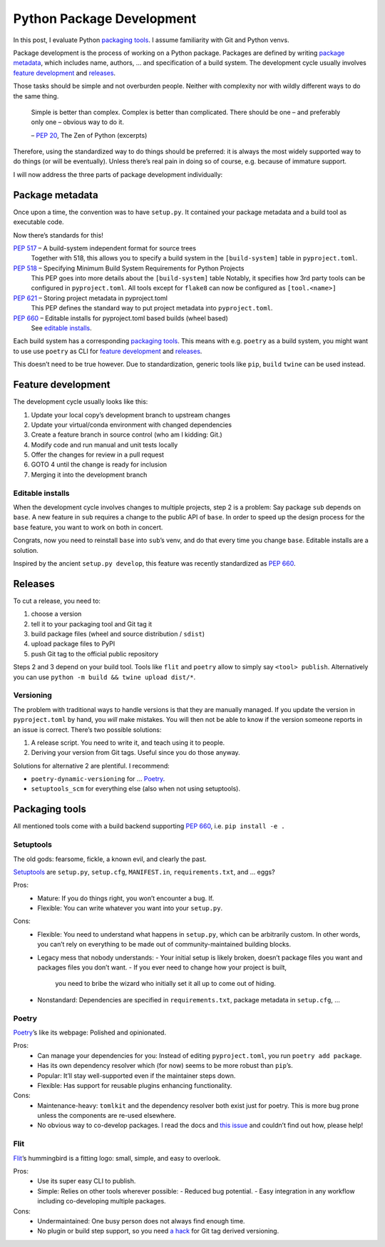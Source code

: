 Python Package Development
==========================

In this post, I evaluate Python `packaging tools`_.
I assume familiarity with Git and Python venvs.

Package development is the process of working on a Python package.
Packages are defined by writing `package metadata`_,
which includes name, authors, … and specification of a build system.
The development cycle usually involves `feature development`_ and releases_.

Those tasks should be simple and not overburden people.
Neither with complexity nor with wildly different ways to do the same thing.

    Simple is better than complex.
    Complex is better than complicated.
    There should be one – and preferably only one – obvious way to do it.

    – :pep:`20`, The Zen of Python (excerpts)

Therefore, using the standardized way to do things should be preferred:
it is always the most widely supported way to do things (or will be eventually).
Unless there’s real pain in doing so of course, e.g. because of immature support.

I will now address the three parts of package development individually:

Package metadata
----------------

Once upon a time, the convention was to have ``setup.py``.
It contained your package metadata and a build tool as executable code.

Now there’s standards for this!

:pep:`517` – A build-system independent format for source trees
    Together with 518, this allows you to specify a build system
    in the ``[build-system]`` table in ``pyproject.toml``.
:pep:`518` – Specifying Minimum Build System Requirements for Python Projects
    This PEP goes into more details about the ``[build-system]`` table
    Notably, it specifies how 3rd party tools can be configured in ``pyproject.toml``.
    All tools except for ``flake8`` can now be configured as ``[tool.<name>]``
:pep:`621` – Storing project metadata in pyproject.toml
    This PEP defines the standard way to put project metadata into ``pyproject.toml``.
:pep:`660` – Editable installs for pyproject.toml based builds (wheel based)
    See `editable installs`_.

Each build system has a corresponding `packaging tools`_.
This means with e.g. ``poetry`` as a build system,
you might want to use use ``poetry`` as CLI for `feature development`_ and releases_.

This doesn’t need to be true however.
Due to standardization, generic tools like ``pip``, ``build`` ``twine`` can be used instead.


Feature development
-------------------

The development cycle usually looks like this:

#. Update your local copy’s development branch to upstream changes
#. Update your virtual/conda environment with changed dependencies
#. Create a feature branch in source control (who am I kidding: Git.)
#. Modify code and run manual and unit tests locally
#. Offer the changes for review in a pull request
#. GOTO 4 until the change is ready for inclusion
#. Merging it into the development branch

Editable installs
~~~~~~~~~~~~~~~~~

When the development cycle involves changes to multiple projects, step 2 is a problem:
Say package ``sub`` depends on ``base``.
A new feature in ``sub`` requires a change to the public API of ``base``.
In order to speed up the design process for the ``base`` feature,
you want to work on both in concert.

Congrats, now you need to reinstall ``base`` into ``sub``’s venv,
and do that every time you change ``base``.
Editable installs are a solution.

Inspired by the ancient ``setup.py develop``,
this feature was recently standardized as :pep:`660`.


Releases
--------

To cut a release, you need to:

#. choose a version
#. tell it to your packaging tool and Git tag it
#. build package files (wheel and source distribution / ``sdist``)
#. upload package files to PyPI
#. push Git tag to the official public repository

Steps 2 and 3 depend on your build tool.
Tools like ``flit`` and ``poetry`` allow to simply say ``<tool> publish``.
Alternatively you can use ``python -m build && twine upload dist/*``.

Versioning
~~~~~~~~~~

The problem with traditional ways to handle versions is that they are manually managed.
If you update the version in ``pyproject.toml`` by hand, you *will* make mistakes.
You will then not be able to know if the version someone reports in an issue is correct.
There’s two possible solutions:

#. A release script. You need to write it, and teach using it to people.
#. Deriving your version from Git tags. Useful since you do those anyway.

Solutions for alternative 2 are plentiful. I recommend:

- ``poetry-dynamic-versioning`` for … Poetry_.
- ``setuptools_scm`` for everything else (also when not using setuptools).


Packaging tools
---------------

All mentioned tools come with a build backend supporting :pep:`660`, i.e. ``pip install -e .``

Setuptools
~~~~~~~~~~
The old gods: fearsome, fickle, a known evil, and clearly the past.

Setuptools_ are ``setup.py``, ``setup.cfg``, ``MANIFEST.in``, ``requirements.txt``, and … eggs?

.. _setuptools: https://setuptools.pypa.io/en/latest/

Pros:
    - Mature: If you do things right, you won’t encounter a bug. If.
    - Flexible: You can write whatever you want into your ``setup.py``.
Cons:
    - Flexible: You need to understand what happens in ``setup.py``, which can be arbitrarily custom.
      In other words, you can’t rely on everything to be made out of community-maintained building blocks.
    - Legacy mess that nobody understands:
      - Your initial setup is likely broken, doesn’t package files you want and packages files you don’t want.
      - If you ever need to change how your project is built,
        you need to bribe the wizard who initially set it all up to come out of hiding.
    - Nonstandard: Dependencies are specified in ``requirements.txt``, package metadata in ``setup.cfg``, …

Poetry
~~~~~~
Poetry_’s like its webpage: Polished and opinionated.

.. _poetry: https://python-poetry.org/

Pros:
    - Can manage your dependencies for you:
      Instead of editing ``pyproject.toml``, you run ``poetry add package``.
    - Has its own dependency resolver which (for now) seems to be more robust than ``pip``’s.
    - Popular: It’ll stay well-supported even if the maintainer steps down.
    - Flexible: Has support for reusable plugins enhancing functionality.
Cons:
    - Maintenance-heavy: ``tomlkit`` and the dependency resolver both exist just for poetry.
      This is more bug prone unless the components are re-used elsewhere.
    - No obvious way to co-develop packages.
      I read the docs and `this issue`_ and couldn’t find out how, please help!

.. _this issue: https://github.com/python-poetry/poetry/issues/1579

Flit
~~~~
Flit_’s hummingbird is a fitting logo: small, simple, and easy to overlook.

.. _flit: https://flit.readthedocs.io/en/latest/

Pros:
    - Use its super easy CLI to publish.
    - Simple: Relies on other tools wherever possible:
      - Reduced bug potential.
      - Easy integration in any workflow including co-developing multiple packages.
Cons:
    - Undermaintained: One busy person does not always find enough time.
    - No plugin or build step support,
      so you need `a hack`_ for Git tag derived versioning.

.. _a hack: https://github.com/takluyver/flit/issues/253#issuecomment-734426672
